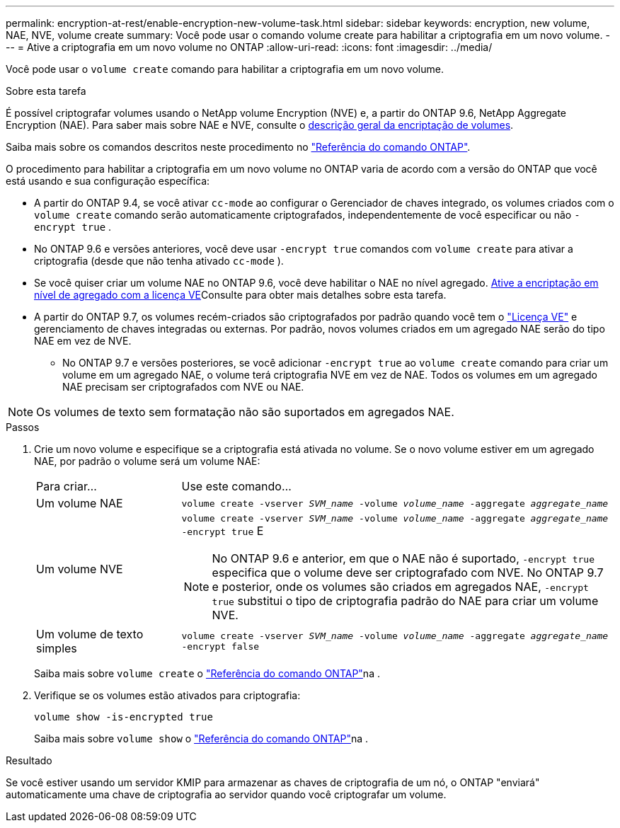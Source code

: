 ---
permalink: encryption-at-rest/enable-encryption-new-volume-task.html 
sidebar: sidebar 
keywords: encryption, new volume, NAE, NVE, volume create 
summary: Você pode usar o comando volume create para habilitar a criptografia em um novo volume. 
---
= Ative a criptografia em um novo volume no ONTAP
:allow-uri-read: 
:icons: font
:imagesdir: ../media/


[role="lead"]
Você pode usar o `volume create` comando para habilitar a criptografia em um novo volume.

.Sobre esta tarefa
É possível criptografar volumes usando o NetApp volume Encryption (NVE) e, a partir do ONTAP 9.6, NetApp Aggregate Encryption (NAE). Para saber mais sobre NAE e NVE, consulte o xref:configure-netapp-volume-encryption-concept.html[descrição geral da encriptação de volumes].

Saiba mais sobre os comandos descritos neste procedimento no link:https://docs.netapp.com/us-en/ontap-cli/["Referência do comando ONTAP"^].

O procedimento para habilitar a criptografia em um novo volume no ONTAP varia de acordo com a versão do ONTAP que você está usando e sua configuração específica:

* A partir do ONTAP 9.4, se você ativar `cc-mode` ao configurar o Gerenciador de chaves integrado, os volumes criados com o `volume create` comando serão automaticamente criptografados, independentemente de você especificar ou não `-encrypt true` .
* No ONTAP 9.6 e versões anteriores, você deve usar `-encrypt true` comandos com `volume create` para ativar a criptografia (desde que não tenha ativado `cc-mode` ).
* Se você quiser criar um volume NAE no ONTAP 9.6, você deve habilitar o NAE no nível agregado. xref:enable-aggregate-level-encryption-nve-license-task.html[Ative a encriptação em nível de agregado com a licença VE]Consulte para obter mais detalhes sobre esta tarefa.
* A partir do ONTAP 9.7, os volumes recém-criados são criptografados por padrão quando você tem o link:../encryption-at-rest/install-license-task.html["Licença VE"] e gerenciamento de chaves integradas ou externas. Por padrão, novos volumes criados em um agregado NAE serão do tipo NAE em vez de NVE.
+
** No ONTAP 9.7 e versões posteriores, se você adicionar `-encrypt true` ao `volume create` comando para criar um volume em um agregado NAE, o volume terá criptografia NVE em vez de NAE. Todos os volumes em um agregado NAE precisam ser criptografados com NVE ou NAE.





NOTE: Os volumes de texto sem formatação não são suportados em agregados NAE.

.Passos
. Crie um novo volume e especifique se a criptografia está ativada no volume. Se o novo volume estiver em um agregado NAE, por padrão o volume será um volume NAE:
+
[cols="25,75"]
|===


| Para criar... | Use este comando... 


 a| 
Um volume NAE
 a| 
`volume create -vserver _SVM_name_ -volume _volume_name_ -aggregate _aggregate_name_`



 a| 
Um volume NVE
 a| 
`volume create -vserver _SVM_name_ -volume _volume_name_ -aggregate _aggregate_name_ -encrypt true` E


NOTE: No ONTAP 9.6 e anterior, em que o NAE não é suportado, `-encrypt true` especifica que o volume deve ser criptografado com NVE. No ONTAP 9.7 e posterior, onde os volumes são criados em agregados NAE, `-encrypt true` substitui o tipo de criptografia padrão do NAE para criar um volume NVE.



 a| 
Um volume de texto simples
 a| 
`volume create -vserver _SVM_name_ -volume _volume_name_ -aggregate _aggregate_name_ -encrypt false`

|===
+
Saiba mais sobre `volume create` o link:https://docs.netapp.com/us-en/ontap-cli/volume-create.html["Referência do comando ONTAP"^]na .

. Verifique se os volumes estão ativados para criptografia:
+
`volume show -is-encrypted true`

+
Saiba mais sobre `volume show` o link:https://docs.netapp.com/us-en/ontap-cli/volume-show.html["Referência do comando ONTAP"^]na .



.Resultado
Se você estiver usando um servidor KMIP para armazenar as chaves de criptografia de um nó, o ONTAP "enviará" automaticamente uma chave de criptografia ao servidor quando você criptografar um volume.
